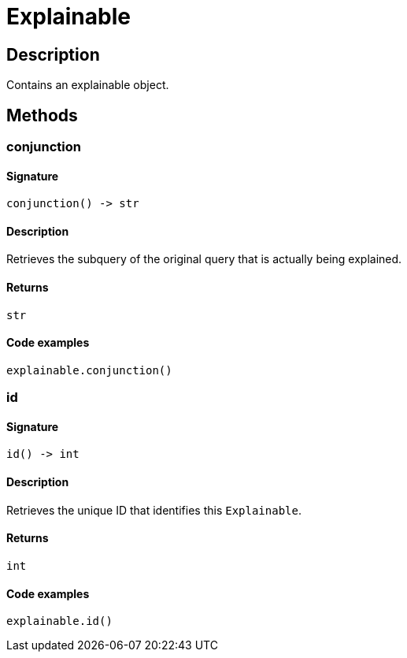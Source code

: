 [#_Explainable]
= Explainable

== Description

Contains an explainable object.

== Methods

// tag::methods[]
[#_conjunction]
=== conjunction

==== Signature

[source,python]
----
conjunction() -> str
----

==== Description

Retrieves the subquery of the original query that is actually being explained.

==== Returns

`str`

==== Code examples

[source,python]
----
explainable.conjunction()
----

[#_id]
=== id

==== Signature

[source,python]
----
id() -> int
----

==== Description

Retrieves the unique ID that identifies this ``Explainable``.

==== Returns

`int`

==== Code examples

[source,python]
----
explainable.id()
----

// end::methods[]
